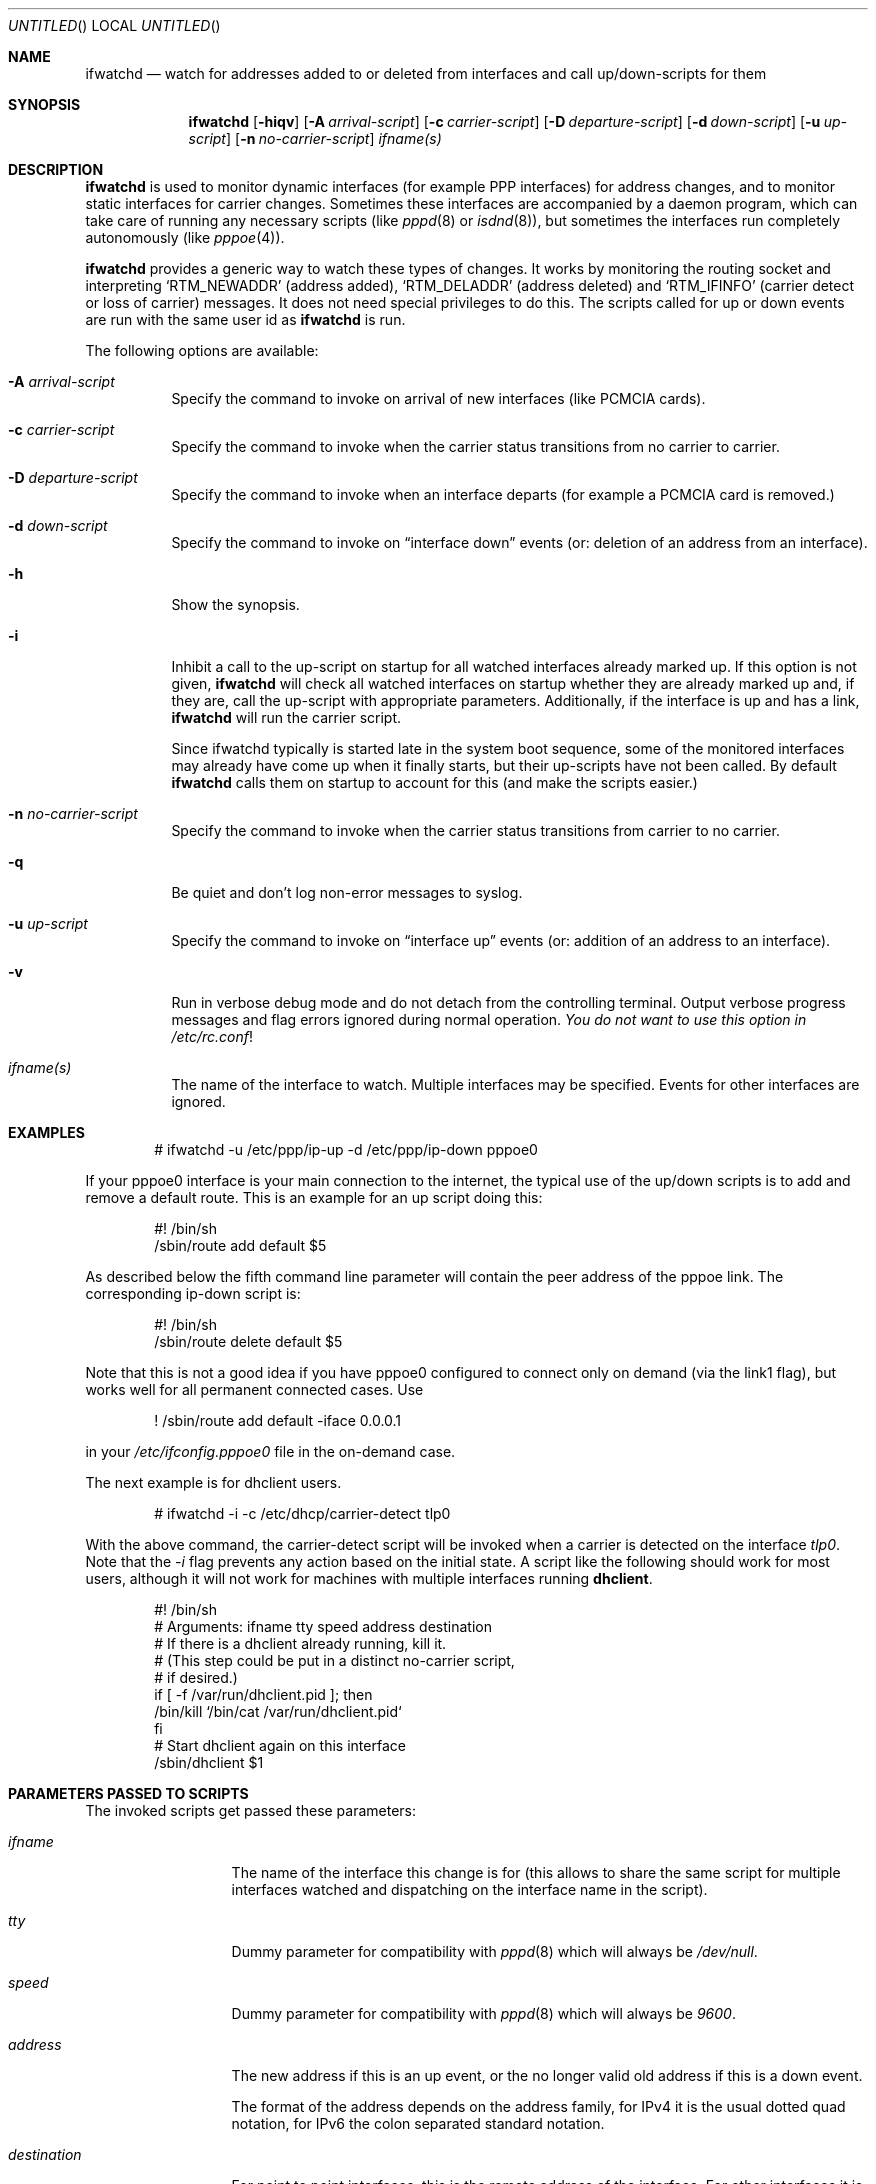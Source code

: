.\" $NetBSD: ifwatchd.8,v 1.20.4.1 2005/02/23 16:19:14 he Exp $
.\"
.\" Copyright (c) 2001-2003 The NetBSD Foundation, Inc.
.\" All rights reserved.
.\"
.\" This code is derived from software contributed to The NetBSD Foundation
.\" by Martin Husemann <martin@NetBSD.org>.
.\"
.\" Redistribution and use in source and binary forms, with or without
.\" modification, are permitted provided that the following conditions
.\" are met:
.\" 1. Redistributions of source code must retain the above copyright
.\"    notice, this list of conditions and the following disclaimer.
.\" 2. Redistributions in binary form must reproduce the above copyright
.\"    notice, this list of conditions and the following disclaimer in the
.\"    documentation and/or other materials provided with the distribution.
.\" 3. All advertising materials mentioning features or use of this software
.\"    must display the following acknowledgement:
.\"        This product includes software developed by the NetBSD
.\"        Foundation, Inc. and its contributors.
.\" 4. Neither the name of The NetBSD Foundation nor the names of its
.\"    contributors may be used to endorse or promote products derived
.\"    from this software without specific prior written permission.
.\"
.\" THIS SOFTWARE IS PROVIDED BY THE NETBSD FOUNDATION, INC. AND CONTRIBUTORS
.\" ``AS IS'' AND ANY EXPRESS OR IMPLIED WARRANTIES, INCLUDING, BUT NOT LIMITED
.\" TO, THE IMPLIED WARRANTIES OF MERCHANTABILITY AND FITNESS FOR A PARTICULAR
.\" PURPOSE ARE DISCLAIMED.  IN NO EVENT SHALL THE FOUNDATION OR CONTRIBUTORS
.\" BE LIABLE FOR ANY DIRECT, INDIRECT, INCIDENTAL, SPECIAL, EXEMPLARY, OR
.\" CONSEQUENTIAL DAMAGES (INCLUDING, BUT NOT LIMITED TO, PROCUREMENT OF
.\" SUBSTITUTE GOODS OR SERVICES; LOSS OF USE, DATA, OR PROFITS; OR BUSINESS
.\" INTERRUPTION) HOWEVER CAUSED AND ON ANY THEORY OF LIABILITY, WHETHER IN
.\" CONTRACT, STRICT LIABILITY, OR TORT (INCLUDING NEGLIGENCE OR OTHERWISE)
.\" ARISING IN ANY WAY OUT OF THE USE OF THIS SOFTWARE, EVEN IF ADVISED OF THE
.\" POSSIBILITY OF SUCH DAMAGE.
.\"
.Dd November 4, 2004
.Os
.Dt IFWATCHD 8
.Sh NAME
.Nm ifwatchd
.Nd "watch for addresses added to or deleted from interfaces and call up/down-scripts for them"
.Sh SYNOPSIS
.Nm
.Op Fl hiqv
.Op Fl A Ar arrival-script
.Op Fl c Ar carrier-script
.Op Fl D Ar departure-script
.Op Fl d Ar down-script
.Op Fl u Ar up-script
.Op Fl n Ar no-carrier-script
.Ar ifname(s)
.Sh DESCRIPTION
.Nm
is used to monitor dynamic interfaces (for example PPP interfaces)
for address changes, and to monitor static interfaces for carrier
changes.
Sometimes these interfaces are accompanied by a daemon program,
which can take care of running any necessary scripts (like
.Xr pppd 8
or
.Xr isdnd 8 ) ,
but sometimes the interfaces run completely autonomously (like
.Xr pppoe 4 ) .
.Pp
.Nm
provides a generic way to watch these types of changes.
It works by monitoring the routing socket and interpreting
.Ql RTM_NEWADDR
.Pq address added ,
.Ql RTM_DELADDR
.Pq address deleted
and
.Ql RTM_IFINFO
.Pq carrier detect or loss of carrier
messages.
It does not need special privileges to do this.
The scripts called for up or down events are run with the same user
id as
.Nm
is run.
.Pp
The following options are available:
.Bl -tag -width indent
.It Fl A Ar arrival-script
Specify the command to invoke on arrival of new interfaces (like
PCMCIA cards).
.It Fl c Ar carrier-script
Specify the command to invoke when the carrier status transitions from
no carrier to carrier.
.It Fl D Ar departure-script
Specify the command to invoke when an interface departs (for example
a PCMCIA card is removed.)
.It Fl d Ar down-script
Specify the command to invoke on
.Dq interface down
events (or: deletion of an address from an interface).
.It Fl h
Show the synopsis.
.It Fl i
Inhibit a call to the up-script on startup for all watched interfaces
already marked up.
If this option is not given,
.Nm
will check all watched interfaces on startup whether they are
already marked up and, if they are, call the up-script with
appropriate parameters.
Additionally, if the interface is up and has a link,
.Nm
will run the carrier script.
.Pp
Since ifwatchd typically is started late in the system boot sequence,
some of the monitored interfaces may already have come up when it
finally starts, but their up-scripts have not been called.
By default
.Nm
calls them on startup to account for this (and make the scripts
easier.)
.It Fl n Ar no-carrier-script
Specify the command to invoke when the carrier status transitions from
carrier to no carrier.
.It Fl q
Be quiet and don't log non-error messages to syslog.
.It Fl u Ar up-script
Specify the command to invoke on
.Dq interface up
events (or: addition of an address to an interface).
.It Fl v
Run in verbose debug mode and do not detach from the controlling
terminal.
Output verbose progress messages and flag errors ignored during
normal operation.
.Em You do not want to use this option in
.Pa /etc/rc.conf !
.It Ar ifname(s)
The name of the interface to watch.
Multiple interfaces may be specified.
Events for other interfaces are ignored.
.El
.Sh EXAMPLES
.Bd -literal -offset indent
# ifwatchd -u /etc/ppp/ip-up -d /etc/ppp/ip-down pppoe0
.Ed
.Pp
If your pppoe0 interface is your main connection to the internet,
the typical use of the up/down scripts is to add and remove a
default route.
This is an example for an up script doing this:
.Bd -literal -offset indent
#! /bin/sh
/sbin/route add default $5
.Ed
.Pp
As described below the fifth command line parameter will contain
the peer address of the pppoe link.
The corresponding ip-down script is:
.Bd -literal -offset indent
#! /bin/sh
/sbin/route delete default $5
.Ed
.Pp
Note that this is not a good idea if you have pppoe0 configured to
connect only on demand (via the link1 flag), but works well for
all permanent connected cases.
Use
.Bd -literal -offset indent
! /sbin/route add default -iface 0.0.0.1
.Ed
.Pp
in your
.Pa /etc/ifconfig.pppoe0
file in the on-demand case.
.Pp
The next example is for dhclient users.
.Bd -literal -offset indent
# ifwatchd -i -c /etc/dhcp/carrier-detect tlp0
.Ed
.Pp
With the above command, the carrier-detect script will be invoked when
a carrier is detected on the interface 
.Ar tlp0 .
Note that the
.Ar -i 
flag prevents any action based on the initial state.
A script like the following should work for most users, although it
will not work for machines with multiple interfaces running 
.Cm dhclient .
.Bd -literal -offset indent
#! /bin/sh
# Arguments:  ifname tty speed address destination
# If there is a dhclient already running, kill it.
# (This step could be put in a distinct no-carrier script,
# if desired.)
if [ -f /var/run/dhclient.pid ]; then
       /bin/kill `/bin/cat /var/run/dhclient.pid`
fi
# Start dhclient again on this interface
/sbin/dhclient $1
.Ed
.Sh PARAMETERS PASSED TO SCRIPTS
The invoked scripts get passed these parameters:
.Bl -tag -width destination
.It Ar ifname
The name of the interface this change is for (this allows to share
the same script for multiple interfaces watched and dispatching on
the interface name in the script).
.It Ar tty
Dummy parameter for compatibility with
.Xr pppd 8
which will always be
.Em /dev/null .
.It Ar speed
Dummy parameter for compatibility with
.Xr pppd 8
which will always be
.Em 9600 .
.It Ar address
The new address if this is an up event, or the no longer valid old
address if this is a down event.
.Pp
The format of the address depends on the address family, for IPv4
it is the usual dotted quad notation, for IPv6 the colon separated
standard notation.
.It Ar destination
For point to point interfaces, this is the remote address of the
interface.
For other interfaces it is the broadcast address.
.El
.Sh ERRORS
The program logs to the syslog daemon as facility
.Dq daemon .
For detailed debugging use the
.Fl v
(verbose) option.
.Sh SEE ALSO
.Xr pppoe 4 ,
.Xr route 4 ,
.Xr ifconfig.if 5 ,
.Xr rc.d 8 ,
.Xr route 8
.Sh HISTORY
The
.Nm
utility appeared in
.Nx 1.6 .
.Sh AUTHORS
The program was written by
.An Martin Husemann
.Aq martin@NetBSD.org .
.Sh CAVEATS
Due to the nature of the program a lot of stupid errors can not
easily be caught in advance without removing the provided facility
for advanced uses.
For example typing errors in the interface name can not be detected
by checking against the list of installed interfaces, because it
is possible for a pcmcia card with the name given to be inserted
later.
